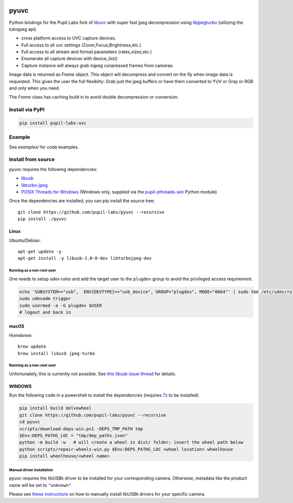 .. image:: https://img.shields.io/pypi/v/pupil-labs-uvc.svg
   :target: `PyPI link`_

.. image:: https://img.shields.io/pypi/pyversions/pupil-labs-uvc.svg
   :target: `PyPI link`_

.. _PyPI link: https://pypi.org/project/pupil-labs-uvc

.. image:: https://github.com/pupil-labs/pyuvc/actions/workflows/main.yml/badge.svg
   :target: https://github.com/pupil-labs/pyuvc/actions?query=workflow%3A%22tests%22
   :alt: tests

.. image:: https://img.shields.io/badge/code%20style-black-000000.svg
   :target: https://github.com/psf/black
   :alt: Code style: Black

.. .. image:: https://readthedocs.org/projects/skeleton/badge/?version=latest
..    :target: https://skeleton.readthedocs.io/en/latest/?badge=latest

.. image:: https://img.shields.io/badge/skeleton-2022-informational
   :target: https://blog.jaraco.com/skeleton

*****
pyuvc
*****

Python bindings for the Pupil Labs fork of `libuvc <https://github.com/pupil-labs/libuvc>`__
with super fast jpeg decompression using `libjpegturbo <http://libjpeg-turbo.virtualgl.org/>`__
(utilizing the tubojpeg api).

* cross platform access to UVC capture devices.
* Full access to all uvc settings (Zoom,Focus,Brightness,etc.)
* Full access to all stream and format parameters (rates,sizes,etc.)
* Enumerate all capture devices with device_list()
* Capture instance will always grab mjpeg conpressed frames from cameras.

Image data is returned as `Frame` object. This object will decompress and convert on the
fly when image data is requested. This gives the user the full flexiblity: Grab just the
jpeg buffers or have them converted to YUV or Gray or RGB and only when you need.

The `Frame` class has caching build in to avoid double decompression or conversion.

Install via PyPI
################

.. code-block::

   pip install pupil-labs-uvc

Example
#######

See `examples/` for code examples.

Install from source
###################

pyuvc requires the following dependencies:

- `libusb <https://github.com/libusb/libusb/>`__
- `libturbo-jpeg <https://libjpeg-turbo.org/>`__
- `POSIX Threads for Windows <https://sourceforge.net/projects/pthreads4w/>`__ (Windows
  only, supplied via the `pupil-pthreads-win <https://pypi.org/project/pupil-pthreads-win/>`__
  Python module)

Once the dependencies are installed, you can pip install the source tree::

   git clone https://github.com/pupil-labs/pyuvc --recursive
   pip install ./pyuvc

Linux
*****

Ubuntu/Debian::

   apt-get update -y
   apt-get install -y libusb-1.0-0-dev libturbojpeg-dev

Running as a non-root user
==========================

One needs to setup udev rules and add the target user to the ``plugdev`` group to avoid
the privileged access requirement.

.. code-block:: bash

   echo 'SUBSYSTEM=="usb",  ENV{DEVTYPE}=="usb_device", GROUP="plugdev", MODE="0664"' | sudo tee /etc/udev/rules.d/10-libuvc.rules > /dev/null
   sudo udevadm trigger
   sudo usermod -a -G plugdev $USER
   # logout and back in

macOS
*****

Homebrew::

   brew update
   brew install libusb jpeg-turbo

Running as a non-root user
==========================

Unfortunately, this is currently not possible. See
`this libusb issue thread <https://github.com/libusb/libusb/issues/1014>`__ for details.

WINDOWS
*******

Run the following code in a powershell to install the dependencies (requires
`7z <https://www.7-zip.org/>`__ to be installed)

.. code-block:: powershell

   pip install build delvewheel
   git clone https://github.com/pupil-labs/pyuvc --recursive
   cd pyuvc
   scripts/download-deps-win.ps1 -DEPS_TMP_PATH tmp
   $Env:DEPS_PATHS_LOC = "tmp/dep_paths.json"
   python -m build -w   # will create a wheel in dist/ folder; insert the wheel path below
   python scripts/repair-wheels-win.py $Env:DEPS_PATHS_LOC <wheel location> wheelhouse
   pip install wheelhouse/<wheel name>


Manual driver installation
==========================

pyuvc requires the libUSBk driver to be installed for your corresponding camera.
Otherwise, metadata like the product name will be set to ``"unknown"``.

Please see `these instructions <https://github.com/pupil-labs/pyuvc/blob/master/WINDOWS_USER.md>`__
on how to manually install libUSBk drivers for your specific camera.

